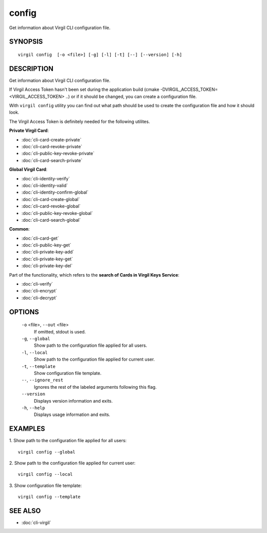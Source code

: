 *********
config
*********

Get information about Virgil CLI configuration file.

========
SYNOPSIS
========
::

    virgil config  [-o <file>] [-g] [-l] [-t] [--] [--version] [-h]

========
DESCRIPTION
========

Get information about Virgil CLI configuration file.

If Virgil Access Token hasn't been set  during the application build (cmake -DVIRGIL\_ACCESS\_TOKEN=<VIRGIL_ACCESS_TOKEN> ..) or if it should be changed, you can create a configuration file.

With ``virgil config`` utility you can find out what path should be used to create the configuration file and how it should look.

The Virgil Access Token is definitely needed for the following utilites.

**Private Virgil Card**:

* :doc:`cli-card-create-private`
* :doc:`cli-card-revoke-private`
* :doc:`cli-public-key-revoke-private`
* :doc:`cli-card-search-private`

**Global Virgil Card**:

* :doc:`cli-identity-verify`
* :doc:`cli-identity-valid`
* :doc:`cli-identity-confirm-global`
* :doc:`cli-card-create-global`
* :doc:`cli-card-revoke-global`
* :doc:`cli-public-key-revoke-global`
* :doc:`cli-card-search-global`

**Common**:

* :doc:`cli-card-get`
* :doc:`cli-public-key-get`
* :doc:`cli-private-key-add`
* :doc:`cli-private-key-get`
* :doc:`cli-private-key-del`

Part of the functionality, which refers to the **search of Cards in Virgil Keys Service**:

* :doc:`cli-verify`
* :doc:`cli-encrypt`
* :doc:`cli-decrypt`

========
OPTIONS
========

  ``-o`` <file>,  ``--out`` <file>
    If omitted, stdout is used.

  ``-g``,  ``--global``
    Show path to the configuration file applied for all users.

  ``-l``,  ``--local``
    Show path to the configuration file applied for current user.

  ``-t``,  ``--template``
    Show configuration file template.

  ``--``,  ``--ignore_rest``
    Ignores the rest of the labeled arguments following this flag.

  ``--version``
    Displays version information and exits.

  ``-h``,  ``--help``
    Displays usage information and exits.

========
EXAMPLES
========

1.  Show path to the configuration file applied for all users:
::

        virgil config --global

2.  Show path to the configuration file applied for current user:
::

        virgil config --local

3.  Show configuration file template:
::

        virgil config --template

========
SEE ALSO
========

* :doc:`cli-virgil`
